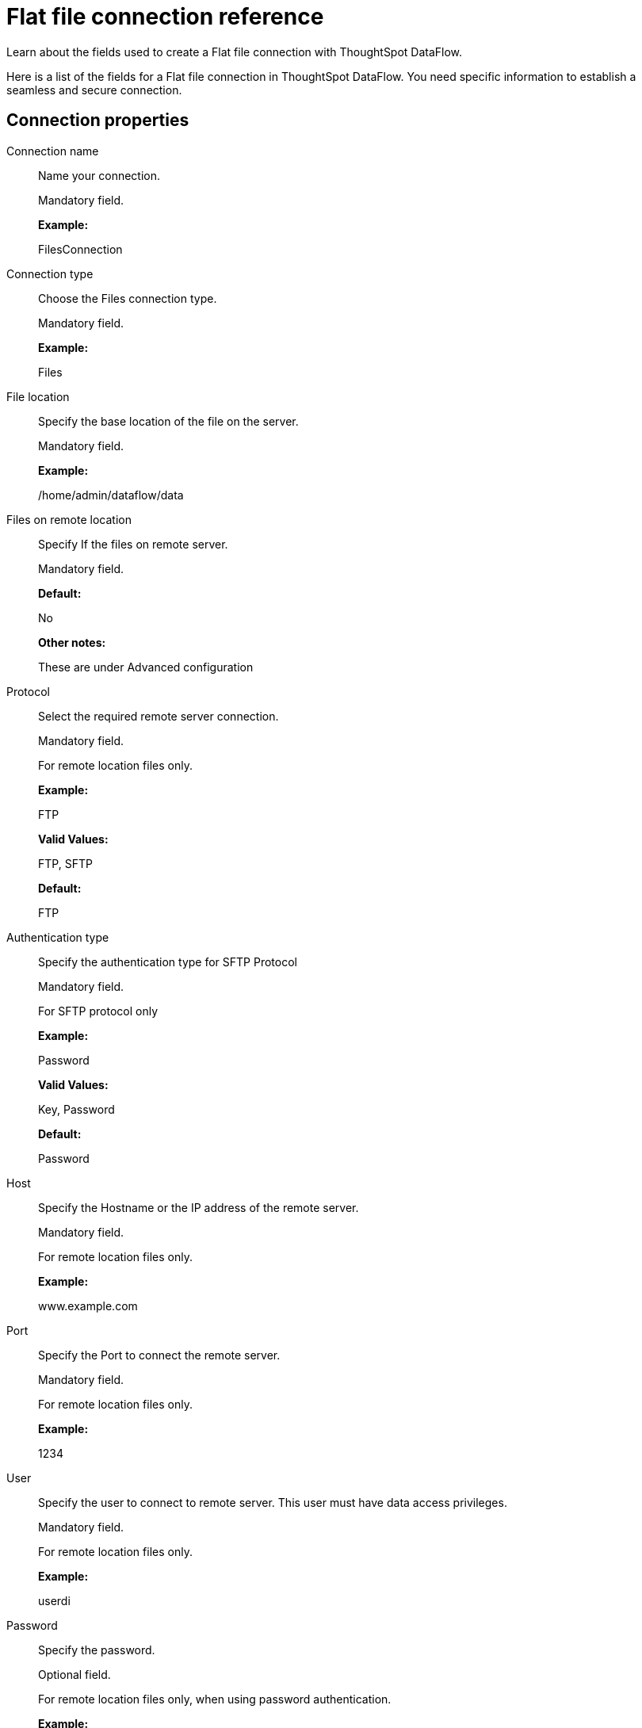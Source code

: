 = Flat file connection reference
:last_updated: 07/07/2020

Learn about the fields used to create a Flat file connection with ThoughtSpot DataFlow.

Here is a list of the fields for a Flat file connection in ThoughtSpot DataFlow.
You need specific information to establish a seamless and secure connection.

== Connection properties

Connection name:: Name your connection.
+
Mandatory field.
+
*Example:*
+
FilesConnection

Connection type:: Choose the Files connection type.
+
Mandatory field.
+
*Example:*
+
Files

File location:: Specify the base location of the file on the server.
+
Mandatory field.
+
*Example:*
+
/home/admin/dataflow/data

Files on remote location:: Specify If the files on remote server.
+
Mandatory field.
+
*Default:*
+
No
+
*Other notes:*
+
These are under Advanced configuration

Protocol:: Select the required remote server connection.
+
Mandatory field.
+
For remote location files only.
+
*Example:*
+
FTP
+
*Valid Values:*
+
FTP, SFTP
+
*Default:*
+
FTP

Authentication type:: Specify the authentication type for SFTP Protocol
+
Mandatory field.
+
For SFTP protocol only
+
*Example:*
+
Password
+
*Valid Values:*
+
Key, Password
+
*Default:*
+
Password

Host:: Specify the Hostname or the IP address of the remote server.
+
Mandatory field.
+
For remote location files only.
+
*Example:*
+
www.example.com

Port:: Specify the Port to connect the remote server.
+
Mandatory field.
+
For remote location files only.
+
*Example:*
+
1234

User:: Specify the user to connect to remote server. This user must have data access privileges.
+
Mandatory field.
+
For remote location files only.
+
*Example:*
+
userdi

Password:: Specify the password.
+
Optional field.
+
For remote location files only, when using password authentication.
+
*Example:*
+
pswrd234%!

Key file:: Specify the key file and its fully qualified path.
+
Mandatory field.
+
For remote location files only, when using key authentication.
+
*Example:* + /app/key/sftp.key

Passphrase for key file:: Specify the passphrase for the key file.
+
Optional field.
+
For remote location files only, when using key authentication.
+
*Example:*
+
!hello

== Sync properties

File name:: Specify name of the file.
+
Mandatory field.
+
*Example:*
+
CUSTOMER.csv
+
*Valid Values:*
+
Any string literal
+
*Default:*
+
The name of the file
+
*Other notes:*
+
To specify wildcard, use '*' character in the file name

Column delimiter:: Specify the column delimiter character.
+
Mandatory field.
+
*Example:*
+
,
+
*Valid Values:*
+
Any printable ASCII character or decimal value for ASCII character
+
*Default:*
+
The delimiter specified in sync

Enable archive on success:: Specify if system is to archive file after successful sync.
+
Optional field.
+
*Example:*
+
No
+
*Valid Values:*
+
Yes, No
+
*Default:*
+
No

Delete file on success:: Specify if system to delete file after successful sync.
+
Optional field.
+
*Example:*
+
No
+
*Valid Values:*
+
Yes, No
+
*Default:*
+
No

Compression:: Specify if file uses compression, and compression type.
+
Optional field.
+
*Example:*
+
gzip
+
*Valid Values:*
+
None, gzip
+
*Default:*
+
None

Skip header rows:: Specify the number of header rows to skip when loading data.
+
Optional field.
+
*Example:*
+
5
+
*Valid Values:*
+
Any numeric value
+
*Default:*
+
0

Enclosing character:: Specify if the text columns in the source data needs to be enclosed in quotes.
+
Optional field.
+
*Example:*
+
Single *Valid Values:*
+
Single, Double, Empty
+
*Default:*
+
Empty

Escape character:: Specify the escape character if using a text qualifier in the source data.
+
Optional field.
+
*Example:*
+
\\
+
*Valid Values:*
+
Any ASCII character
+
*Default:*
+
Empty

Null value:: Specifies the string literal indicates the null value for a column. During the data load, the column value matching this string will be loaded as null in the target.
+
Optional field.
+
*Example:*
+
+
NULL
+
*Valid Values:*
+
Any string literal
+
*Default:*
+
NULL

Date style:: Specifies how to interpret the date format.
+
Optional field.
+
*Example:*
+
YMD
+
*Valid Values:*
+
`YMD`, `MDY`, `DMY`, `DMONY`, `MONDY`, `Y2MD`, `MDY2`, `DMY2`, `DMONY2`, and `MONDY2`
+
*Default:*
+
`YMD`
+
*Other notes:*
+
`MDY`: 2-digit month, 2-digit day, 4-digit year
+
`DMY`: 2-digit month, 2-digit day, 4-digit year
+
`DMONY`: 2-digit day, 3-character month name, 4-digit year
+
`MONDY`: 3-character month name, 2-digit day, 4-digit year
+
`Y2MD`: 2-digit year, 2-digit month, 2-digit day
+
`MDY2`: 2-digit month, 2-digit day, 2-digit year
+
`DMY2`: 2-digit day, 2-digit month, 2-digit year
+
`DMONY2`: 2-digit day, 3-character month name, 2-digit year
+
`MONDY2`: 3-character month name, 2-digit day, 2-digit year

Date delimiter:: Specifies the separator used in the date format.
+
Optional field.
+
*Example:*
+
- *Valid Values:*
+
Any printable ASCII character
+
*Default:*
+
-
Time style:: Specifies the format of the time portion in the data.
+
Optional field.
+
*Example:*
+
24HOUR
+
*Valid Values:*
+
12 Hour, 24 Hour
+
*Default:*
+
24HOUR

Time delimiter:: Specifies the character used as separate the time components.
+
Optional field.
+
*Example:*
+
:
+
*Valid Values:*
+
Any printable ASCII character
+
*Default:*
+
:

Statistics:: Specify if the file source count needs to be displayed in Monitor statistics.
+
Optional field.
+
*Example:*
+
ON
+
*Valid Values:*
+
OFF
+
*Default:*
+
ON

Skip trailer rows:: Skip trailer row while processing the data.
+
Optional field.
+
*Example:*
+
5
+
*Valid Values:*
+
Any numeric value
+
*Default:*
+
0

Reader encoder:: Specify the encoding format of the source system.
+
Optional field.
+
*Example:*
+
UFT-8
+
*Valid Values:*
+
ISO-8859-1, UTF-16, UTF-16BE, WINDOWS-1252
+
*Default:*
+
UFT-8

TS load options:: Specifies the parameters passed with the `tsload` command, in addition to the commands already included by the application. The format for these parameters is:
+
` --<param_1_name> <optional_param_1_value>`
+
` --<param_2_name> <optional_param_2_value>`
+
Optional field.
+
*Example:*
+
`--max_ignored_rows 0` *Valid Values:*
+
`--user "dbuser"`
+
`--password "$DIWD"`
+
`--target_database "ditest"`
+
`--target_schema "falcon_schema"`
+
*Default:*
+
`--max_ignored_rows 0`

Boolean representation:: Specifies the representation of data in the boolean field.
+
Optional field.
+
*Example:*
+
true_false
+
*Valid Values:*
+
true_false, T_F, 1_0, T_NULL
+
*Default:*
+
true_false
